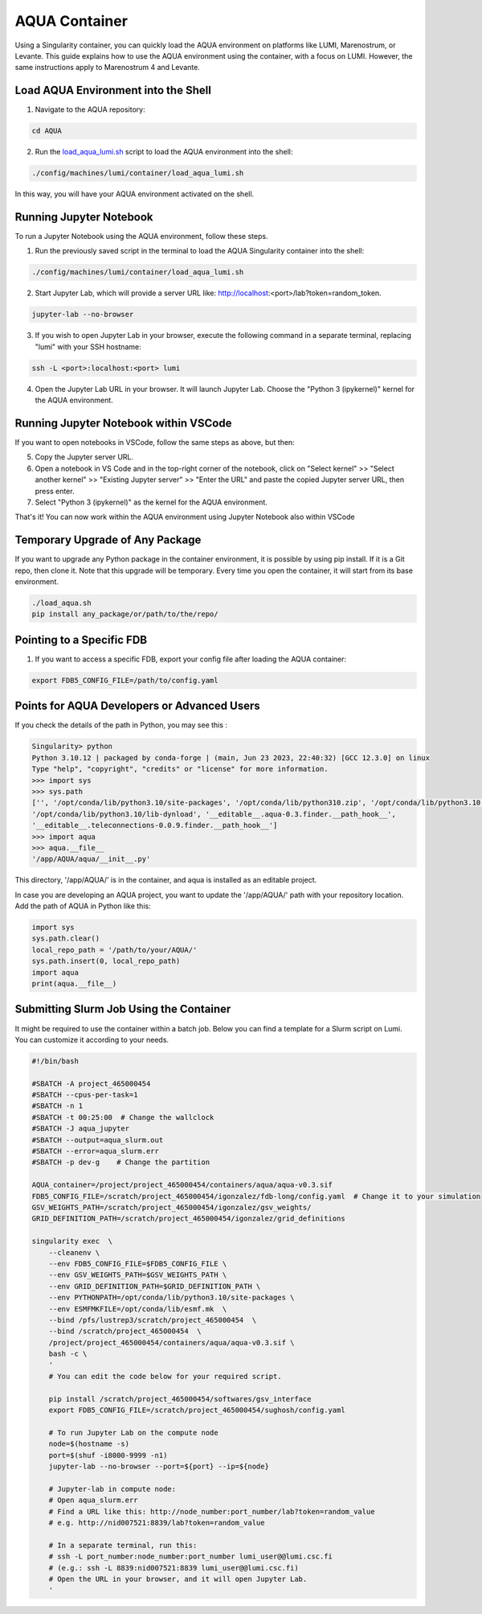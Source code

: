 AQUA Container
==============

Using a Singularity container, you can quickly load the AQUA environment on platforms like LUMI, Marenostrum, or Levante. This guide explains how to use the AQUA environment using the container, with a focus on LUMI. However, the same instructions apply to Marenostrum 4 and Levante.

Load AQUA Environment into the Shell
-------------------------------------

1. Navigate to the AQUA repository:

.. code-block:: bash
   
   cd AQUA


2. Run the `load_aqua_lumi.sh <https://github.com/oloapinivad/AQUA/blob/main/config/machines/lumi/container/load_aqua_lumi.sh>`_ script  to load the AQUA environment into the shell:

.. code-block:: bash

   ./config/machines/lumi/container/load_aqua_lumi.sh

In this way, you will have your AQUA environment activated on the shell.

Running Jupyter Notebook
------------------------

To run a Jupyter Notebook using the AQUA environment, follow these steps. 

1. Run the previously saved script in the terminal to load the AQUA Singularity container into the shell:

.. code-block:: bash

   ./config/machines/lumi/container/load_aqua_lumi.sh

2. Start Jupyter Lab, which will provide a server URL like: http://localhost:<port>/lab?token=random_token.

.. code-block:: bash

   jupyter-lab --no-browser

3. If you wish to open Jupyter Lab in your browser, execute the following command in a separate terminal, replacing "lumi" with your SSH hostname:

.. code-block:: bash

   ssh -L <port>:localhost:<port> lumi

4. Open the Jupyter Lab URL in your browser. It will launch Jupyter Lab. Choose the "Python 3 (ipykernel)" kernel for the AQUA environment.

Running Jupyter Notebook within VSCode
--------------------------------------


If you want to open notebooks in VSCode, follow the same steps as above, but then: 

5. Copy the Jupyter server URL.

6. Open a notebook in VS Code and in the top-right corner of the notebook, click on "Select kernel" >> "Select another kernel" >> "Existing Jupyter server" >> "Enter the URL" and paste the copied Jupyter server URL, then press enter.

7. Select "Python 3 (ipykernel)" as the kernel for the AQUA environment.

That's it! You can now work within the AQUA environment using Jupyter Notebook also within VSCode

Temporary Upgrade of Any Package
---------------------------------

If you want to upgrade any Python package in the container environment, it is possible by using pip install. If it is a Git repo, then clone it. Note that this upgrade will be temporary. Every time you open the container, it will start from its base environment.

.. code-block:: bash

   ./load_aqua.sh
   pip install any_package/or/path/to/the/repo/

Pointing to a Specific FDB
--------------------------

1. If you want to access a specific FDB, export your config file after loading the AQUA container:

.. code-block:: bash

   export FDB5_CONFIG_FILE=/path/to/config.yaml

Points for AQUA Developers or Advanced Users 
-----------------------------------------------
If you check the details of the path in Python, you may see this :

.. code-block:: bash

      Singularity> python
      Python 3.10.12 | packaged by conda-forge | (main, Jun 23 2023, 22:40:32) [GCC 12.3.0] on linux
      Type "help", "copyright", "credits" or "license" for more information.
      >>> import sys
      >>> sys.path
      ['', '/opt/conda/lib/python3.10/site-packages', '/opt/conda/lib/python310.zip', '/opt/conda/lib/python3.10',
      '/opt/conda/lib/python3.10/lib-dynload', '__editable__.aqua-0.3.finder.__path_hook__',
      '__editable__.teleconnections-0.0.9.finder.__path_hook__']
      >>> import aqua
      >>> aqua.__file__
      '/app/AQUA/aqua/__init__.py'

This directory, '/app/AQUA/' is in the container, and aqua is installed as an editable project.

In case you are developing an AQUA project, you want to update the '/app/AQUA/' path with your repository location.
Add the path of AQUA in Python like this:

.. code-block:: bash

   import sys
   sys.path.clear()
   local_repo_path = '/path/to/your/AQUA/'
   sys.path.insert(0, local_repo_path)
   import aqua
   print(aqua.__file__)

Submitting Slurm Job Using the Container
-----------------------------------------

It might be required to use the container within a batch job. 
Below you can find a template for a Slurm script on Lumi.
You can customize it according to your needs.

.. code-block:: bash

   #!/bin/bash

   #SBATCH -A project_465000454
   #SBATCH --cpus-per-task=1
   #SBATCH -n 1
   #SBATCH -t 00:25:00  # Change the wallclock
   #SBATCH -J aqua_jupyter
   #SBATCH --output=aqua_slurm.out
   #SBATCH --error=aqua_slurm.err
   #SBATCH -p dev-g    # Change the partition

   AQUA_container=/project/project_465000454/containers/aqua/aqua-v0.3.sif
   FDB5_CONFIG_FILE=/scratch/project_465000454/igonzalez/fdb-long/config.yaml  # Change it to your simulation
   GSV_WEIGHTS_PATH=/scratch/project_465000454/igonzalez/gsv_weights/
   GRID_DEFINITION_PATH=/scratch/project_465000454/igonzalez/grid_definitions

   singularity exec  \
       --cleanenv \
       --env FDB5_CONFIG_FILE=$FDB5_CONFIG_FILE \
       --env GSV_WEIGHTS_PATH=$GSV_WEIGHTS_PATH \
       --env GRID_DEFINITION_PATH=$GRID_DEFINITION_PATH \
       --env PYTHONPATH=/opt/conda/lib/python3.10/site-packages \
       --env ESMFMKFILE=/opt/conda/lib/esmf.mk  \
       --bind /pfs/lustrep3/scratch/project_465000454  \
       --bind /scratch/project_465000454  \
       /project/project_465000454/containers/aqua/aqua-v0.3.sif \
       bash -c \
       ' 
       # You can edit the code below for your required script.
        
       pip install /scratch/project_465000454/softwares/gsv_interface
       export FDB5_CONFIG_FILE=/scratch/project_465000454/sughosh/config.yaml
        
       # To run Jupyter Lab on the compute node
       node=$(hostname -s)
       port=$(shuf -i8000-9999 -n1)
       jupyter-lab --no-browser --port=${port} --ip=${node}

       # Jupyter-lab in compute node:
       # Open aqua_slurm.err
       # Find a URL like this: http://node_number:port_number/lab?token=random_value
       # e.g. http://nid007521:8839/lab?token=random_value

       # In a separate terminal, run this:
       # ssh -L port_number:node_number:port_number lumi_user@@lumi.csc.fi
       # (e.g.: ssh -L 8839:nid007521:8839 lumi_user@@lumi.csc.fi)
       # Open the URL in your browser, and it will open Jupyter Lab.
       '
